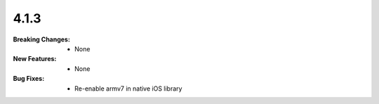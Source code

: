 4.1.3
-----
:Breaking Changes:
    * None
:New Features:
    * None
:Bug Fixes:
    * Re-enable armv7 in native iOS library
